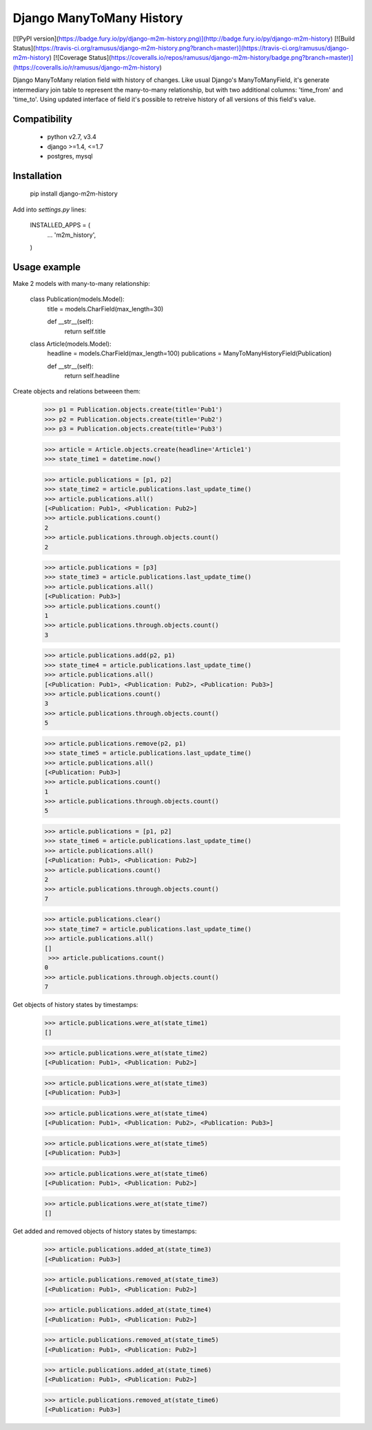 Django ManyToMany History
========================

[![PyPI version](https://badge.fury.io/py/django-m2m-history.png)](http://badge.fury.io/py/django-m2m-history) [![Build Status](https://travis-ci.org/ramusus/django-m2m-history.png?branch=master)](https://travis-ci.org/ramusus/django-m2m-history) [![Coverage Status](https://coveralls.io/repos/ramusus/django-m2m-history/badge.png?branch=master)](https://coveralls.io/r/ramusus/django-m2m-history)

Django ManyToMany relation field with history of changes. Like usual Django's ManyToManyField, it's generate intermediary join table
to represent the many-to-many relationship, but with two additional columns: 'time_from' and 'time_to'. Using updated interface of field it's
possible to retreive history of all versions of this field's value.

Compatibility
-------------

  * python v2.7, v3.4
  * django >=1.4, <=1.7
  * postgres, mysql

Installation
------------

    pip install django-m2m-history

Add into `settings.py` lines:

    INSTALLED_APPS = (
        ...
        'm2m_history',
    )

Usage example
-------------

Make 2 models with many-to-many relationship:

    class Publication(models.Model):
        title = models.CharField(max_length=30)

        def __str__(self):
            return self.title

    class Article(models.Model):
        headline = models.CharField(max_length=100)
        publications = ManyToManyHistoryField(Publication)

        def __str__(self):
            return self.headline

Create objects and relations betweeen them:

    >>> p1 = Publication.objects.create(title='Pub1')
    >>> p2 = Publication.objects.create(title='Pub2')
    >>> p3 = Publication.objects.create(title='Pub3')

    >>> article = Article.objects.create(headline='Article1')
    >>> state_time1 = datetime.now()

    >>> article.publications = [p1, p2]
    >>> state_time2 = article.publications.last_update_time()
    >>> article.publications.all()
    [<Publication: Pub1>, <Publication: Pub2>]
    >>> article.publications.count()
    2
    >>> article.publications.through.objects.count()
    2

    >>> article.publications = [p3]
    >>> state_time3 = article.publications.last_update_time()
    >>> article.publications.all()
    [<Publication: Pub3>]
    >>> article.publications.count()
    1
    >>> article.publications.through.objects.count()
    3

    >>> article.publications.add(p2, p1)
    >>> state_time4 = article.publications.last_update_time()
    >>> article.publications.all()
    [<Publication: Pub1>, <Publication: Pub2>, <Publication: Pub3>]
    >>> article.publications.count()
    3
    >>> article.publications.through.objects.count()
    5

    >>> article.publications.remove(p2, p1)
    >>> state_time5 = article.publications.last_update_time()
    >>> article.publications.all()
    [<Publication: Pub3>]
    >>> article.publications.count()
    1
    >>> article.publications.through.objects.count()
    5

    >>> article.publications = [p1, p2]
    >>> state_time6 = article.publications.last_update_time()
    >>> article.publications.all()
    [<Publication: Pub1>, <Publication: Pub2>]
    >>> article.publications.count()
    2
    >>> article.publications.through.objects.count()
    7

    >>> article.publications.clear()
    >>> state_time7 = article.publications.last_update_time()
    >>> article.publications.all()
    []
     >>> article.publications.count()
    0
    >>> article.publications.through.objects.count()
    7

Get objects of history states by timestamps:

    >>> article.publications.were_at(state_time1)
    []

    >>> article.publications.were_at(state_time2)
    [<Publication: Pub1>, <Publication: Pub2>]

    >>> article.publications.were_at(state_time3)
    [<Publication: Pub3>]

    >>> article.publications.were_at(state_time4)
    [<Publication: Pub1>, <Publication: Pub2>, <Publication: Pub3>]

    >>> article.publications.were_at(state_time5)
    [<Publication: Pub3>]

    >>> article.publications.were_at(state_time6)
    [<Publication: Pub1>, <Publication: Pub2>]

    >>> article.publications.were_at(state_time7)
    []

Get added and removed objects of history states by timestamps:

    >>> article.publications.added_at(state_time3)
    [<Publication: Pub3>]

    >>> article.publications.removed_at(state_time3)
    [<Publication: Pub1>, <Publication: Pub2>]

    >>> article.publications.added_at(state_time4)
    [<Publication: Pub1>, <Publication: Pub2>]

    >>> article.publications.removed_at(state_time5)
    [<Publication: Pub1>, <Publication: Pub2>]

    >>> article.publications.added_at(state_time6)
    [<Publication: Pub1>, <Publication: Pub2>]

    >>> article.publications.removed_at(state_time6)
    [<Publication: Pub3>]


